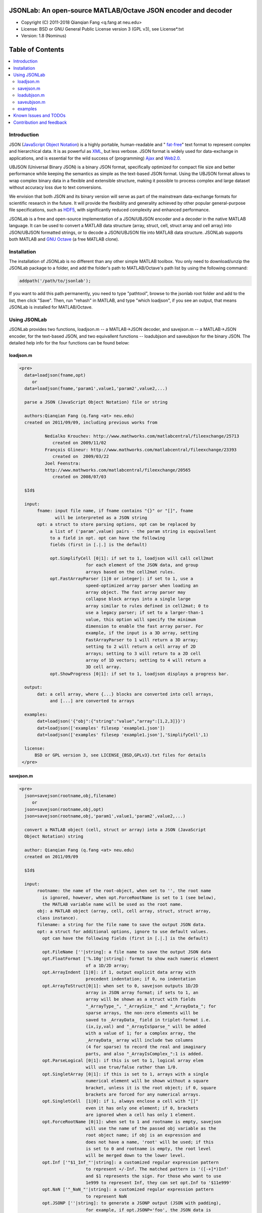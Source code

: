 ##############################################################################                                                      
      JSONLab: An open-source MATLAB/Octave JSON encoder and decoder             
##############################################################################

* Copyright (C) 2011-2018  Qianqian Fang <q.fang at neu.edu>
* License: BSD or GNU General Public License version 3 (GPL v3), see License*.txt
* Version: 1.8 (Nominus)


#################
Table of Contents
#################
.. contents::
  :local:
  :depth: 3

============
Introduction
============

JSON (`JavaScript Object Notation <http://www.json.org/>`_) is a highly portable, 
human-readable and " `fat-free <http://en.wikipedia.org/wiki/JSON>`_" text format 
to represent complex and hierarchical data. It is as powerful as `XML <http://en.wikipedia.org/wiki/XML>`_, but less verbose. JSON format is widely used for data-exchange in applications, and is essential for the wild success 
of (programming) `Ajax <http://en.wikipedia.org/wiki/Ajax_>`_ and `Web2.0 <http://en.wikipedia.org/wiki/Web_2.0>`_.

UBJSON (Universal Binary JSON) is a binary JSON format, specifically 
optimized for compact file size and better performance while keeping
the semantics as simple as the text-based JSON format. Using the UBJSON
format allows to wrap complex binary data in a flexible and extensible
structure, making it possible to process complex and large dataset 
without accuracy loss due to text conversions.

We envision that both JSON and its binary version will serve as part of 
the mainstream data-exchange formats for scientific research in the future. 
It will provide the flexibility and generality achieved by other popular 
general-purpose file specifications, such as  `HDF5 <http://www.hdfgroup.org/HDF5/whatishdf5.html>`_, with significantly 
reduced complexity and enhanced performance.

JSONLab is a free and open-source implementation of a JSON/UBJSON encoder 
and a decoder in the native MATLAB language. It can be used to convert a MATLAB 
data structure (array, struct, cell, struct array and cell array) into 
JSON/UBJSON formatted strings, or to decode a JSON/UBJSON file into MATLAB 
data structure. JSONLab supports both MATLAB and `GNU Octave <http://www.gnu.org/software/octave/>`_ (a free MATLAB clone).

================
Installation
================

The installation of JSONLab is no different than any other simple
MATLAB toolbox. You only need to download/unzip the JSONLab package
to a folder, and add the folder's path to MATLAB/Octave's path list
by using the following command:

.. code:: shell

    addpath('/path/to/jsonlab');

If you want to add this path permanently, you need to type "pathtool", 
browse to the jsonlab root folder and add to the list, then click "Save".
Then, run "rehash" in MATLAB, and type "which loadjson", if you see an 
output, that means JSONLab is installed for MATLAB/Octave.


================
Using JSONLab
================

JSONLab provides two functions, loadjson.m -- a MATLAB->JSON decoder, 
and savejson.m -- a MATLAB->JSON encoder, for the text-based JSON, and 
two equivallent functions -- loadubjson and saveubjson for the binary 
JSON. The detailed help info for the four functions can be found below:

----------
loadjson.m
----------

.. code-block:: matlab

      <pre>
        data=loadjson(fname,opt)
           or
        data=loadjson(fname,'param1',value1,'param2',value2,...)

        parse a JSON (JavaScript Object Notation) file or string

        authors:Qianqian Fang (q.fang <at> neu.edu)
        created on 2011/09/09, including previous works from 

                Nedialko Krouchev: http://www.mathworks.com/matlabcentral/fileexchange/25713
                   created on 2009/11/02
                François Glineur: http://www.mathworks.com/matlabcentral/fileexchange/23393
                   created on  2009/03/22
                Joel Feenstra:
                http://www.mathworks.com/matlabcentral/fileexchange/20565
                   created on 2008/07/03

        $Id$

        input:
             fname: input file name, if fname contains "{}" or "[]", fname
                    will be interpreted as a JSON string
             opt: a struct to store parsing options, opt can be replaced by 
                  a list of ('param',value) pairs - the param string is equivallent
                  to a field in opt. opt can have the following 
                  fields (first in [.|.] is the default)

                  opt.SimplifyCell [0|1]: if set to 1, loadjson will call cell2mat
                                for each element of the JSON data, and group 
                                arrays based on the cell2mat rules.
                  opt.FastArrayParser [1|0 or integer]: if set to 1, use a
                                speed-optimized array parser when loading an 
                                array object. The fast array parser may 
                                collapse block arrays into a single large
                                array similar to rules defined in cell2mat; 0 to 
                                use a legacy parser; if set to a larger-than-1
                                value, this option will specify the minimum
                                dimension to enable the fast array parser. For
                                example, if the input is a 3D array, setting
                                FastArrayParser to 1 will return a 3D array;
                                setting to 2 will return a cell array of 2D
                                arrays; setting to 3 will return to a 2D cell
                                array of 1D vectors; setting to 4 will return a
                                3D cell array.
                  opt.ShowProgress [0|1]: if set to 1, loadjson displays a progress bar.

        output:
             dat: a cell array, where {...} blocks are converted into cell arrays,
                  and [...] are converted to arrays

        examples:
             dat=loadjson('{"obj":{"string":"value","array":[1,2,3]}}')
             dat=loadjson(['examples' filesep 'example1.json'])
             dat=loadjson(['examples' filesep 'example1.json'],'SimplifyCell',1)

        license:
            BSD or GPL version 3, see LICENSE_{BSD,GPLv3}.txt files for details 
       </pre>

----------
savejson.m
----------

.. code-block:: matlab

      <pre>
        json=savejson(rootname,obj,filename)
           or
        json=savejson(rootname,obj,opt)
        json=savejson(rootname,obj,'param1',value1,'param2',value2,...)

        convert a MATLAB object (cell, struct or array) into a JSON (JavaScript
        Object Notation) string

        author: Qianqian Fang (q.fang <at> neu.edu)
        created on 2011/09/09

        $Id$

        input:
             rootname: the name of the root-object, when set to '', the root name
               is ignored, however, when opt.ForceRootName is set to 1 (see below),
               the MATLAB variable name will be used as the root name.
             obj: a MATLAB object (array, cell, cell array, struct, struct array,
             class instance).
             filename: a string for the file name to save the output JSON data.
             opt: a struct for additional options, ignore to use default values.
               opt can have the following fields (first in [.|.] is the default)

               opt.FileName [''|string]: a file name to save the output JSON data
               opt.FloatFormat ['%.10g'|string]: format to show each numeric element
                                of a 1D/2D array;
               opt.ArrayIndent [1|0]: if 1, output explicit data array with
                                precedent indentation; if 0, no indentation
               opt.ArrayToStruct[0|1]: when set to 0, savejson outputs 1D/2D
                                array in JSON array format; if sets to 1, an
                                array will be shown as a struct with fields
                                "_ArrayType_", "_ArraySize_" and "_ArrayData_"; for
                                sparse arrays, the non-zero elements will be
                                saved to _ArrayData_ field in triplet-format i.e.
                                (ix,iy,val) and "_ArrayIsSparse_" will be added
                                with a value of 1; for a complex array, the 
                                _ArrayData_ array will include two columns 
                                (4 for sparse) to record the real and imaginary 
                                parts, and also "_ArrayIsComplex_":1 is added. 
               opt.ParseLogical [0|1]: if this is set to 1, logical array elem
                                will use true/false rather than 1/0.
               opt.SingletArray [0|1]: if this is set to 1, arrays with a single
                                numerical element will be shown without a square
                                bracket, unless it is the root object; if 0, square
                                brackets are forced for any numerical arrays.
               opt.SingletCell  [1|0]: if 1, always enclose a cell with "[]" 
                                even it has only one element; if 0, brackets
                                are ignored when a cell has only 1 element.
               opt.ForceRootName [0|1]: when set to 1 and rootname is empty, savejson
                                will use the name of the passed obj variable as the 
                                root object name; if obj is an expression and 
                                does not have a name, 'root' will be used; if this 
                                is set to 0 and rootname is empty, the root level 
                                will be merged down to the lower level.
               opt.Inf ['"$1_Inf_"'|string]: a customized regular expression pattern
                                to represent +/-Inf. The matched pattern is '([-+]*)Inf'
                                and $1 represents the sign. For those who want to use
                                1e999 to represent Inf, they can set opt.Inf to '$11e999'
               opt.NaN ['"_NaN_"'|string]: a customized regular expression pattern
                                to represent NaN
               opt.JSONP [''|string]: to generate a JSONP output (JSON with padding),
                                for example, if opt.JSONP='foo', the JSON data is
                                wrapped inside a function call as 'foo(...);'
               opt.UnpackHex [1|0]: conver the 0x[hex code] output by loadjson 
                                back to the string form
               opt.SaveBinary [0|1]: 1 - save the JSON file in binary mode; 0 - text mode.
               opt.Compact [0|1]: 1- out compact JSON format (remove all newlines and tabs)

               opt can be replaced by a list of ('param',value) pairs. The param 
               string is equivallent to a field in opt and is case sensitive.
        output:
             json: a string in the JSON format (see http://json.org)

        examples:
             jsonmesh=struct('MeshNode',[0 0 0;1 0 0;0 1 0;1 1 0;0 0 1;1 0 1;0 1 1;1 1 1],... 
                      'MeshTetra',[1 2 4 8;1 3 4 8;1 2 6 8;1 5 6 8;1 5 7 8;1 3 7 8],...
                      'MeshTri',[1 2 4;1 2 6;1 3 4;1 3 7;1 5 6;1 5 7;...
                                 2 8 4;2 8 6;3 8 4;3 8 7;5 8 6;5 8 7],...
                      'MeshCreator','FangQ','MeshTitle','T6 Cube',...
                      'SpecialData',[nan, inf, -inf]);
             savejson('jmesh',jsonmesh)
             savejson('',jsonmesh,'ArrayIndent',0,'FloatFormat','\t%.5g')

        license:
            BSD or GPL version 3, see LICENSE_{BSD,GPLv3}.txt files for details
       </pre>

-------------
loadubjson.m
-------------

.. code-block:: matlab

      <pre>
        data=loadubjson(fname,opt)
           or
        data=loadubjson(fname,'param1',value1,'param2',value2,...)

        parse a JSON (JavaScript Object Notation) file or string

        authors:Qianqian Fang (q.fang <at> neu.edu)
        created on 2013/08/01

        $Id$

        input:
             fname: input file name, if fname contains "{}" or "[]", fname
                    will be interpreted as a UBJSON string
             opt: a struct to store parsing options, opt can be replaced by 
                  a list of ('param',value) pairs - the param string is equivallent
                  to a field in opt. opt can have the following 
                  fields (first in [.|.] is the default)

                  opt.SimplifyCell [0|1]: if set to 1, loadubjson will call cell2mat
                                for each element of the JSON data, and group 
                                arrays based on the cell2mat rules.
                  opt.IntEndian [B|L]: specify the endianness of the integer fields
                                in the UBJSON input data. B - Big-Endian format for 
                                integers (as required in the UBJSON specification); 
                                L - input integer fields are in Little-Endian order.
                  opt.NameIsString [0|1]: for UBJSON Specification Draft 8 or 
                                earlier versions (JSONLab 1.0 final or earlier), 
                                the "name" tag is treated as a string. To load 
                                these UBJSON data, you need to manually set this 
                                flag to 1.

        output:
             dat: a cell array, where {...} blocks are converted into cell arrays,
                  and [...] are converted to arrays

        examples:
             obj=struct('string','value','array',[1 2 3]);
             ubjdata=saveubjson('obj',obj);
             dat=loadubjson(ubjdata)
             dat=loadubjson(['examples' filesep 'example1.ubj'])
             dat=loadubjson(['examples' filesep 'example1.ubj'],'SimplifyCell',1)

        license:
            BSD or GPL version 3, see LICENSE_{BSD,GPLv3}.txt files for details 
      </pre>

-------------
saveubjson.m
-------------


.. code-block:: matlab


      <pre>
        json=saveubjson(rootname,obj,filename)
           or
        json=saveubjson(rootname,obj,opt)
        json=saveubjson(rootname,obj,'param1',value1,'param2',value2,...)

        convert a MATLAB object (cell, struct or array) into a Universal 
        Binary JSON (UBJSON) binary string

        author: Qianqian Fang (q.fang <at> neu.edu)
        created on 2013/08/17

        $Id$

        input:
             rootname: the name of the root-object, when set to '', the root name
               is ignored, however, when opt.ForceRootName is set to 1 (see below),
               the MATLAB variable name will be used as the root name.
             obj: a MATLAB object (array, cell, cell array, struct, struct array,
             class instance)
             filename: a string for the file name to save the output UBJSON data
             opt: a struct for additional options, ignore to use default values.
               opt can have the following fields (first in [.|.] is the default)

               opt.FileName [''|string]: a file name to save the output JSON data
               opt.ArrayToStruct[0|1]: when set to 0, saveubjson outputs 1D/2D
                                array in JSON array format; if sets to 1, an
                                array will be shown as a struct with fields
                                "_ArrayType_", "_ArraySize_" and "_ArrayData_"; for
                                sparse arrays, the non-zero elements will be
                                saved to _ArrayData_ field in triplet-format i.e.
                                (ix,iy,val) and "_ArrayIsSparse_" will be added
                                with a value of 1; for a complex array, the 
                                _ArrayData_ array will include two columns 
                                (4 for sparse) to record the real and imaginary 
                                parts, and also "_ArrayIsComplex_":1 is added. 
               opt.ParseLogical [1|0]: if this is set to 1, logical array elem
                                will use true/false rather than 1/0.
               opt.SingletArray [0|1]: if this is set to 1, arrays with a single
                                numerical element will be shown without a square
                                bracket, unless it is the root object; if 0, square
                                brackets are forced for any numerical arrays.
               opt.SingletCell  [1|0]: if 1, always enclose a cell with "[]" 
                                even it has only one element; if 0, brackets
                                are ignored when a cell has only 1 element.
               opt.ForceRootName [0|1]: when set to 1 and rootname is empty, saveubjson
                                will use the name of the passed obj variable as the 
                                root object name; if obj is an expression and 
                                does not have a name, 'root' will be used; if this 
                                is set to 0 and rootname is empty, the root level 
                                will be merged down to the lower level.
               opt.JSONP [''|string]: to generate a JSONP output (JSON with padding),
                                for example, if opt.JSON='foo', the JSON data is
                                wrapped inside a function call as 'foo(...);'
               opt.UnpackHex [1|0]: conver the 0x[hex code] output by loadjson 
                                back to the string form

               opt can be replaced by a list of ('param',value) pairs. The param 
               string is equivallent to a field in opt and is case sensitive.
        output:
             json: a binary string in the UBJSON format (see http://ubjson.org)

        examples:
             jsonmesh=struct('MeshNode',[0 0 0;1 0 0;0 1 0;1 1 0;0 0 1;1 0 1;0 1 1;1 1 1],... 
                      'MeshTetra',[1 2 4 8;1 3 4 8;1 2 6 8;1 5 6 8;1 5 7 8;1 3 7 8],...
                      'MeshTri',[1 2 4;1 2 6;1 3 4;1 3 7;1 5 6;1 5 7;...
                                 2 8 4;2 8 6;3 8 4;3 8 7;5 8 6;5 8 7],...
                      'MeshCreator','FangQ','MeshTitle','T6 Cube',...
                      'SpecialData',[nan, inf, -inf]);
             saveubjson('jsonmesh',jsonmesh)
             saveubjson('jsonmesh',jsonmesh,'meshdata.ubj')

        license:
            BSD or GPL version 3, see LICENSE_{BSD,GPLv3}.txt files for details
      </pre>

---------
examples
---------

Under the ``"examples"`` folder, you can find several scripts to demonstrate the
basic utilities of JSONLab. Running the ``"demo_jsonlab_basic.m"`` script, you 
will see the conversions from MATLAB data structure to JSON text and backward.
In ``"jsonlab_selftest.m"``, we load complex JSON files downloaded from the Internet
and validate the ``loadjson/savejson`` functions for regression testing purposes.
Similarly, a ``"demo_ubjson_basic.m"`` script is provided to test the saveubjson
and loadubjson functions for various matlab data structures.

Please run these examples and understand how JSONLab works before you use
it to process your data.

=======================
Known Issues and TODOs
=======================

JSONLab has several known limitations. We are striving to make it more general
and robust. Hopefully in a few future releases, the limitations become less.

Here are the known issues:

  * 3D or higher dimensional cell/struct-arrays will be converted to 2D arrays
  
  * When processing names containing multi-byte characters, Octave and MATLAB can give different field-names; you can use feature('DefaultCharacterSet','latin1') in MATLAB to get consistant results
  
  * savejson can not handle class and dataset.
  
  * saveubjson converts a logical array into a uint8 ([U]) array
  
  * an unofficial N-D array count syntax is implemented in saveubjson. We are actively communicating with the UBJSON spec maintainer to investigate the possibility of making it upstream 
  
  * loadubjson can not parse all UBJSON Specification (Draft 9) compliant files, however, it can parse all UBJSON files produced by saveubjson.

==========================
Contribution and feedback
==========================

JSONLab is an open-source project. This means you can not only use it and modify
it as you wish, but also you can contribute your changes back to JSONLab so
that everyone else can enjoy the improvement. For anyone who want to contribute,
please download JSONLab source code from its source code repositories by using the
following command:


.. code:: shell

      git clone https://github.com/fangq/jsonlab.git jsonlab

or browsing the github site at

.. code:: shell

      https://github.com/fangq/jsonlab
 

alternatively, if you prefer svn, you can checkout the latest code by using

.. code:: shell

       svn checkout svn://svn.code.sf.net/p/iso2mesh/code/trunk/jsonlab jsonlab

You can make changes to the files as needed. Once you are satisfied with your
changes, and ready to share it with others, please cd the root directory of 
JSONLab, and type

.. code:: shell

      git diff --no-prefix > yourname_featurename.patch
 

or

.. code:: shell

      svn diff > yourname_featurename.patch

You then email the .patch file to JSONLab's maintainer, Qianqian Fang, at
the email address shown in the beginning of this file. Qianqian will review 
the changes and commit it to the subversion if they are satisfactory.

We appreciate any suggestions and feedbacks from you. Please use the following
mailing list to report any questions you may have regarding JSONLab:

`forum/jsonlab-users <https://groups.google.com/forum/?hl=en#>`_

(Subscription to the mailing list is needed in order to post messages).
